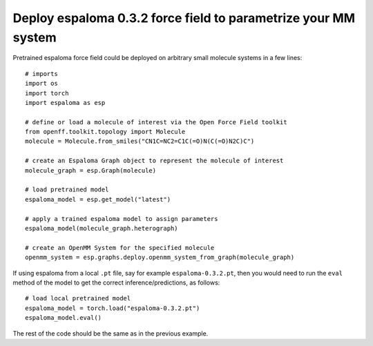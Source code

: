 Deploy espaloma 0.3.2 force field to parametrize your MM system
===============================================================
Pretrained espaloma force field could be deployed on arbitrary small molecule
systems in a few lines::

    # imports
    import os
    import torch
    import espaloma as esp
    
    # define or load a molecule of interest via the Open Force Field toolkit
    from openff.toolkit.topology import Molecule
    molecule = Molecule.from_smiles("CN1C=NC2=C1C(=O)N(C(=O)N2C)C")
    
    # create an Espaloma Graph object to represent the molecule of interest
    molecule_graph = esp.Graph(molecule)
    
    # load pretrained model
    espaloma_model = esp.get_model("latest")
    
    # apply a trained espaloma model to assign parameters
    espaloma_model(molecule_graph.heterograph)
    
    # create an OpenMM System for the specified molecule
    openmm_system = esp.graphs.deploy.openmm_system_from_graph(molecule_graph)

If using espaloma from a local ``.pt`` file, say for example ``espaloma-0.3.2.pt``,
then you would need to run the ``eval`` method of the model to get the correct
inference/predictions, as follows::

    # load local pretrained model
    espaloma_model = torch.load("espaloma-0.3.2.pt")
    espaloma_model.eval()

The rest of the code should be the same as in the previous example.
